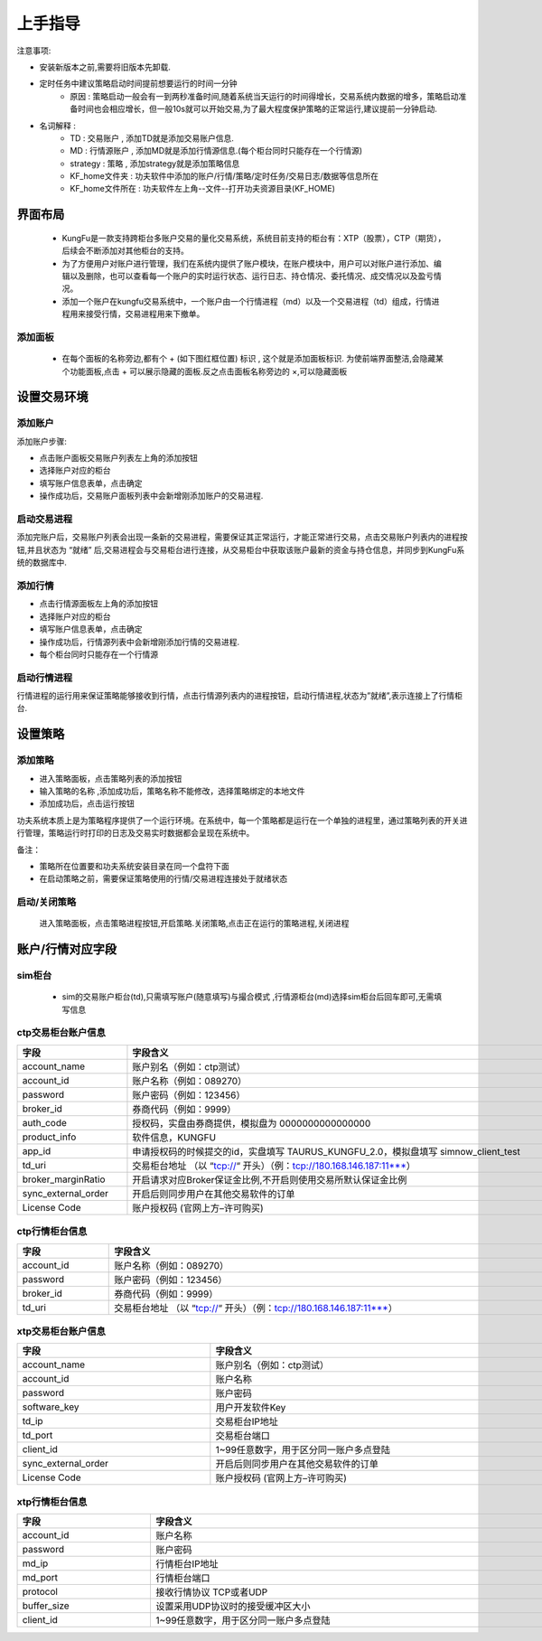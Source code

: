上手指导
=========

注意事项:

- 安装新版本之前,需要将旧版本先卸载.

- 定时任务中建议策略启动时间提前想要运行的时间一分钟
    - 原因 : 策略启动一般会有一到两秒准备时间,随着系统当天运行的时间得增长，交易系统内数据的增多，策略启动准备时间也会相应增长，但一般10s就可以开始交易,为了最大程度保护策略的正常运行,建议提前一分钟启动.

- 名词解释 :
    - TD : 交易账户 , 添加TD就是添加交易账户信息.
    - MD : 行情源账户 , 添加MD就是添加行情源信息.(每个柜台同时只能存在一个行情源)
    - strategy : 策略 , 添加strategy就是添加策略信息
    - KF_home文件夹 : 功夫软件中添加的账户/行情/策略/定时任务/交易日志/数据等信息所在
    - KF_home文件所在 : 功夫软件左上角--文件--打开功夫资源目录(KF_HOME)


界面布局
-------------

 - KungFu是一款支持跨柜台多账户交易的量化交易系统，系统目前支持的柜台有：XTP（股票），CTP（期货），后续会不断添加对其他柜台的支持。

 - 为了方便用户对账户进行管理，我们在系统内提供了账户模块，在账户模块中，用户可以对账户进行添加、编辑以及删除，也可以查看每一个账户的实时运行状态、运行日志、持仓情况、委托情况、成交情况以及盈亏情况。

 - 添加一个账户在kungfu交易系统中，一个账户由一个行情进程（md）以及一个交易进程（td）组成，行情进程用来接受行情，交易进程用来下撤单。

.. image:: _images/布局.png
   :width: 1500px
   :height: 1000px


添加面板
~~~~~~~~~~~~~
 - 在每个面板的名称旁边,都有个 + (如下图红框位置) 标识 , 这个就是添加面板标识. 为使前端界面整洁,会隐藏某个功能面板,点击 + 可以展示隐藏的面板.反之点击面板名称旁边的 ×,可以隐藏面板

.. image:: _images/添加面板-3.png
   :width: 1500px
   :height: 1000px


设置交易环境
-------------

添加账户
~~~~~~~~~~~~~

.. image:: _images/账户面板.png
   :width: 1500px
   :height: 1000px


添加账户步骤:

- 点击账户面板交易账户列表左上角的添加按钮
- 选择账户对应的柜台
- 填写账户信息表单，点击确定
- 操作成功后，交易账户面板列表中会新增刚添加账户的交易进程.

启动交易进程
~~~~~~~~~~~~~

添加完账户后，交易账户列表会出现一条新的交易进程，需要保证其正常运行，才能正常进行交易，点击交易账户列表内的进程按钮,并且状态为 “就绪” 后,交易进程会与交易柜台进行连接，从交易柜台中获取该账户最新的资金与持仓信息，并同步到KungFu系统的数据库中.

添加行情
~~~~~~~~~~~~~

.. image:: _images/行情源面板.png
   :width: 1500px
   :height: 1000px

- 点击行情源面板左上角的添加按钮

- 选择账户对应的柜台

- 填写账户信息表单，点击确定

- 操作成功后，行情源列表中会新增刚添加行情的交易进程.

- 每个柜台同时只能存在一个行情源

启动行情进程
~~~~~~~~~~~~~

.. image:: _images/行情开启.png
   :width: 1500px
   :height: 1000px

行情进程的运行用来保证策略能够接收到行情，点击行情源列表内的进程按钮，启动行情进程,状态为”就绪”,表示连接上了行情柜台.

设置策略
--------------

.. image:: _images/策略面板.png
   :width: 1500px
   :height: 1000px

添加策略
~~~~~~~~~~~~~

- 进入策略面板，点击策略列表的添加按钮

- 输入策略的名称 ,添加成功后，策略名称不能修改，选择策略绑定的本地文件

- 添加成功后，点击运行按钮

.. image:: _images/策略添加.png
   :width: 1500px
   :height: 1000px


功夫系统本质上是为策略程序提供了一个运行环境。在系统中，每一个策略都是运行在一个单独的进程里，通过策略列表的开关进行管理，策略运行时打印的日志及交易实时数据都会呈现在系统中。

备注：

- 策略所在位置要和功夫系统安装目录在同一个盘符下面

- 在启动策略之前，需要保证策略使用的行情/交易进程连接处于就绪状态

启动/关闭策略
~~~~~~~~~~~~~

    进入策略面板，点击策略进程按钮,开启策略.关闭策略,点击正在运行的策略进程,关闭进程

.. image:: _images/策略启动.png
   :width: 1500px
   :height: 1000px



账户/行情对应字段
------------------

sim柜台
~~~~~~~~~~~~~~~~~~~~~

 - sim的交易账户柜台(td),只需填写账户(随意填写)与撮合模式 ,行情源柜台(md)选择sim柜台后回车即可,无需填写信息

ctp交易柜台账户信息
~~~~~~~~~~~~~~~~~~~~~

.. list-table::
   :header-rows: 1
   :width: 1000px

   * - 字段
     - 字段含义
   * - account_name
     - 账户别名（例如：ctp测试）
   * - account_id
     - 账户名称（例如：089270）
   * - password
     - 账户密码（例如：123456）
   * - broker_id
     - 券商代码（例如：9999）
   * - auth_code
     - 授权码，实盘由券商提供，模拟盘为 0000000000000000
   * - product_info
     - 软件信息，KUNGFU
   * - app_id
     - 申请授权码的时候提交的id，实盘填写 TAURUS_KUNGFU_2.0，模拟盘填写 simnow_client_test
   * - td_uri
     - 交易柜台地址 （以 “tcp://“ 开头）（例：tcp://180.168.146.187:11***）
   * - broker_marginRatio
     - 开启请求对应Broker保证金比例,不开启则使用交易所默认保证金比例
   * - sync_external_order
     - 开启后则同步用户在其他交易软件的订单
   * - License Code
     - 账户授权码 (官网上方–许可购买)

ctp行情柜台信息
~~~~~~~~~~~~~~~~~~

.. list-table::
   :header-rows: 1
   :width: 1000px

   * - 字段
     - 字段含义
   * - account_id
     - 账户名称（例如：089270）
   * - password
     - 账户密码（例如：123456）
   * - broker_id
     - 券商代码（例如：9999）
   * - td_uri
     - 交易柜台地址 （以 “tcp://“ 开头）（例：tcp://180.168.146.187:11***）

xtp交易柜台账户信息
~~~~~~~~~~~~~~~~~~~~~

.. list-table::
   :header-rows: 1
   :width: 1000px

   * - 字段
     - 字段含义
   * - account_name
     - 账户别名（例如：ctp测试）
   * - account_id
     - 账户名称
   * - password
     - 账户密码
   * - software_key
     - 用户开发软件Key
   * - td_ip
     - 交易柜台IP地址
   * - td_port
     - 交易柜台端口
   * - client_id
     - 1~99任意数字，用于区分同一账户多点登陆
   * - sync_external_order
     - 开启后则同步用户在其他交易软件的订单
   * - License Code
     - 账户授权码 (官网上方–许可购买)

xtp行情柜台信息
~~~~~~~~~~~~~~~~~~

.. list-table::
   :header-rows: 1
   :width: 1000px

   * - 字段
     - 字段含义
   * - account_id
     - 账户名称
   * - password
     - 账户密码
   * - md_ip
     - 行情柜台IP地址
   * - md_port
     - 行情柜台端口
   * - protocol
     - 接收行情协议 TCP或者UDP
   * - buffer_size
     - 设置采用UDP协议时的接受缓冲区大小
   * - client_id
     - 1~99任意数字，用于区分同一账户多点登陆